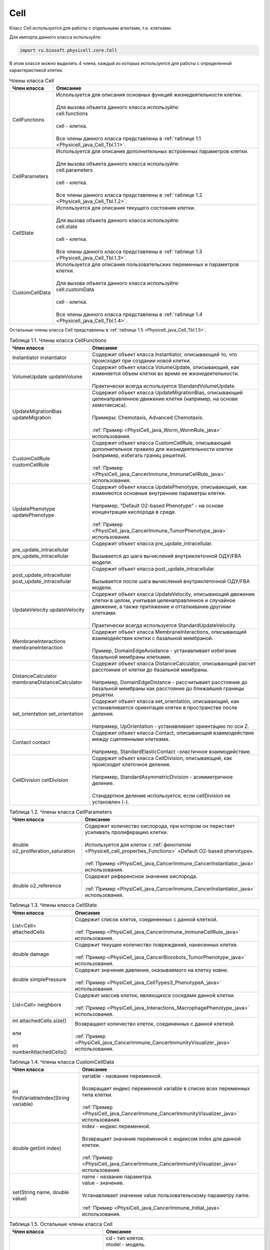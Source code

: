 .. _PhysiCell_java_Cell:

Cell
====

.. role:: raw-html(raw)
   :format: html

.. raw:: html

    <style>
    table {
        border-collapse: collapse;
        width: 100%;
        background-color: white;
        table-layout: fixed;
    }
    th, td {
        border: 1px solid #dddddd;
        text-align: left;
        padding: 8px;
        word-wrap: break-word;
        overflow-wrap: break-word;
        hyphens: auto;
        -webkit-hyphens: auto;
        -moz-hyphens: auto;
        white-space: normal;
    }
    td p {
        word-wrap: break-word;
        overflow-wrap: break-word;
        word-break: break-all;
        hyphens: auto;
        -webkit-hyphens: auto;
        -moz-hyphens: auto;
        white-space: normal;
        margin: 0; /* убираем лишние отступы, если нужно */
    }
    /* ДОБАВЬТЕ ЭТИ СТИЛИ — КЛЮЧЕВОЕ ИЗМЕНЕНИЕ! */
    .line-block,
    .line-block .line {
        white-space: normal !important;
        word-wrap: break-word !important;
        overflow-wrap: break-word !important;
        hyphens: auto !important;
        -webkit-hyphens: auto !important;
        -moz-hyphens: auto !important;
    }
    tr:nth-child(even) {
        background-color: white;
    }
    th {
        background-color: #2980B9;
        color: white;
    }
    .table-bottom-margin {
        margin-top: 20px;
    }
    </style>

Класс Cell используется для работы с отдельными агентами, т.е. клетками.

Для импорта данного класса используйте:

.. code-block:: text

   import ru.biosoft.physicell.core.Cell

В этом классе можно выделить 4 члена, каждый из которых используется для работы с определенной характеристикой клетки.

.. list-table::  Члены класса Cell
   :header-rows: 1

   * - Член класса
     - Описание

   * - CellFunctions
     - | Используется для описания основных функций жизнедеятельности клетки.
       |
       | Для вызова объекта данного класса используйте:
       | cell.functions
       |
       | cell - клетка.
       |
       | Все члены данного класса представлены в :ref:`таблице 1.1 <Physicell_java_Cell_Tbl.1.1>`.
   * - CellParameters
     - | Используется для описания дополнительных встроенных параметров клетки.
       |
       | Для вызова объекта данного класса используйте:
       | cell.parameters
       |
       | cell - клетка.
       |
       | Все члены данного класса представлены в :ref:`таблице 1.2 <Physicell_java_Cell_Tbl.1.2>`.
   * - CellState
     - | Используется для описания текущего состояния клетки.
       |
       | Для вызова объекта данного класса используйте:
       | cell.state
       |
       | cell - клетка.
       |
       | Все члены данного класса представлены в :ref:`таблице 1.3 <Physicell_java_Cell_Tbl.1.3>`.
   * - CustomCellData
     - | Используется для описания пользовательских переменных и параметров клетки.
       | 
       | Для вызова объекта данного класса используйте:
       | cell.customData
       |
       | cell - клетка.
       |
       | Все члены данного класса представлены в :ref:`таблице 1.4 <Physicell_java_Cell_Tbl.1.4>`.

Остальные члены класса Cell представлены в :ref:`таблице 1.5 <Physicell_java_Cell_Tbl.1.5>`.

.. _Physicell_java_Cell_Tbl.1.1:

.. list-table:: Таблица 1.1. Члены класса CellFunctions
   :header-rows: 1

   * - Член класса
     - Описание

   * - Instantiator instantiator
     - Содержит объект класса Instantiator, описывающий то, что происходит при создании новой клетки.
   * - VolumeUpdate updateVolume
     - | Содержит объект класса VolumeUpdate, описывающий, как изменяется объем клетки во время ее жизнедеятельности.
       |
       | Практически всегда используется StandardVolumeUpdate.
   * - UpdateMigrationBias updateMigration
     - | Содержит объект класса UpdateMigrationBias, описывающий целенаправленное движение клетки (например, на основе хемотаксиса).
       |
       | Примеры: Chemotaxis, Advanced Chemotaxis.
       |
       | :ref:`Пример <PhysiCell_java_Worm_WormRule_java>` использования.
   * - CustomCellRule customCellRule
     - | Содержит объект класса CustomCellRule, описывающий дополнительное правило для жизнедеятельности клетки (например, избегать границ решетки). 
       |
       | :ref:`Пример <PhysiCell_java_CancerImmune_ImmuneCellRule_java>` использования.
   * - UpdatePhenotype updatePhenotype
     - | Содержит объект класса UpdatePhenotype, описывающий, как изменяются основные внутренние параметры клетки.
       |
       | Например, "Default O2-based Phenotype" - на основе концентрации кислорода в среде.
       |
       | :ref:`Пример <PhysiCell_java_CancerImmune_TumorPhenotype_java>` использования.
   * - pre_update_intracellular pre_update_intracellular
     - | Содержит объект класса pre_update_intracellular.
       |
       | Вызывается до шага вычислений внутриклеточной ОДУ/FBA модели.
   * - post_update_intracellular post_update_intracellular
     - | Содержит объект класса post_update_intracellular.
       |
       | Вызывается после шага вычислений внутриклеточной ОДУ/FBA модели.
   * - UpdateVelocity updateVelocity
     - | Содержит объект класса UpdateVelocity, описывающий движение клетки в целом, учитывая целенаправленное и случайное движение, а также притяжение и отталкивание другими клетками.
       |
       | Практически всегда используется StandardUpdateVelocity.
   * - MembraneInteractions membraneInteraction
     - | Содержит объект класса MembraneInteractions, описывающий взаимодействие клетки с базальной мембраной.
       |
       | Пример, DomainEdgeAvoidance - устанавливает избегание базальной мембраны клетками.
   * - DistanceCalculator membraneDistanceCalculator
     - | Содержит объект класса DistanceCalculator, описывающий расчет расстояния от клетки до базальной мембраны.
       |
       | Например, DomainEdgeDistance - рассчитывает расстояние до базальной мембраны как расстояние до ближайшей границы решетки.
   * - set_orientation set_orientation
     - | Содержит объект класса set_orientation, описывающий, как устанавливается ориентация клетки в пространстве после деления.
       |
       | Например, UpOrientation - устанавливает ориентацию по оси Z.
   * - Contact contact
     - | Содержит объект класса Contact, описывающий взаимодействие между сцепленными клетками.
       |
       | Например, StandardElasticContact  -эластичное взаимодействие.
   * - CellDivision cellDivision
     - | Содержит объект класса CellDivision, описывающий, как происходит клеточное деление.
       |
       | Например, StandardAsymmetricDivision - асимметричное деление.
       |
       | Стандартное деление используется, если cellDivision не установлен (-).

.. _Physicell_java_Cell_Tbl.1.2:

.. list-table:: Таблица 1.2. Члены класса CellParameters
   :header-rows: 1

   * - Член класса
     - Описание

   * - double o2_proliferation_saturation
     - | Содержит количество кислорода, при котором он перестает усиливать пролиферацию клетки.
       |
       | Используется для клеток с :ref:`фенотипом <Physicell_cell_properties_Functions>` «Default O2-based phenotype».
       |
       | :ref:`Пример <PhysiCell_java_CancerImmune_CancerInstantiator_java>` использования.
   * - double o2_reference
     - | Содержит референсное значение кислорода.
       |
       | :ref:`Пример <PhysiCell_java_CancerImmune_CancerInstantiator_java>` использования.

.. _Physicell_java_Cell_Tbl.1.3:

.. list-table:: Таблица 1.3. Члены класса CellState
   :header-rows: 1

   * - Член класса
     - Описание

   * - List<Cell> attachedCells
     - | Содержит список клеток, соединенных с данной клеткой.
       |
       | :ref:`Пример <PhysiCell_java_CancerImmune_ImmuneCellRule_java>` использования.
   * - double damage
     - | Содержит текущее количество повреждений, нанесенных клетке.
       |
       | :ref:`Пример <PhysiCell_java_CancerBiorobots_TumorPhenotype_java>` использования.
   * - double simplePressure
     - | Содержит значение давления, оказываемого на клетку извне.
       |
       | :ref:`Пример <PhysiCell_java_CellTypes3_PhenotypeA_java>` использования.
   * - List<Cell> neighbors
     - | Содержит массив клеток, являющихся соседями данной клетки.
       |
       | :ref:`Пример <PhysiCell_java_Interactions_MacrophagePhenotype_java>` использования.
   * - | int attachedCells.size()
       |
       | или
       |
       | int numberAttachedCells()
     - | Возвращают количество клеток, соединенных с данной клеткой.
       |
       | :ref:`Пример <PhysiCell_java_CancerImmune_CancerImmunityVisualizer_java>` использования.

.. _Physicell_java_Cell_Tbl.1.4:

.. list-table:: Таблица 1.4. Члены класса CustomCellData
   :header-rows: 1

   * - Член класса
     - Описание

   * - int findVariableIndex(String variable)
     - | variable - название переменной.
       |
       | Возвращает индекс переменной variable в списке всех переменных типа клетки.
       |
       | :ref:`Пример <PhysiCell_java_CancerImmune_CancerImmunityVisualizer_java>` использования.
   * - double get(int index)
     - | index - индекс переменной.
       |
       | Возвращает значение переменной с индексом index для данной клетки.
       |
       | :ref:`Пример <PhysiCell_java_CancerImmune_CancerImmunityVisualizer_java>` использования.
   * - set(String name, double value)
     - | name - название параметра.
       | value - значение.
       |
       | Устанавливает значение value пользовательскому параметру name.
       |
       | :ref:`Пример <PhysiCell_java_CancerImmune_Initial_java>` использования.

.. _Physicell_java_Cell_Tbl.1.5:

.. list-table:: Таблица 1.5. Остальные члены класса Cell
   :header-rows: 1

   * - Член класса
     - Описание

   * - Cell cell = new Cell(CellDefinition cd, Model model)
     - | cd - тип клеток.
       | model - модель.
       |
       | Создает новую клетку cell типа cd в модели model.
       |
       | :ref:`Пример <PhysiCell_java_CancerImmune_CancerInstantiator_java>` использования.
   * - double[] position
     - | Содержит трехмерный вектор - координаты клетки.
       |
       | :ref:`Пример <PhysiCell_java_CancerImmune_AdhesionContact_java>` использования.
   * - double[] velocity
     - | Содержит трехмерный вектор - скорость клетки.
       |
       | :ref:`Пример <PhysiCell_java_CancerImmune_AdhesionContact_java>` использования.
   * - int type
     - | Содержит числовой код типа данной клетки.
       |
       | :ref:`Пример <PhysiCell_java_CancerImmune_CancerImmunityVisualizer_java>` использования.
   * - int ID
     - | Содержит автоматически сгенерированный идентификатор клетки.
       |
       | :ref:`Пример <PhysiCell_java_Heterogeneity_Report_java>` использования.
   * - String typeName
     - | Содержит название типа клеток, к которому относится данная клетка.
       |
       | :ref:`Пример <PhysiCell_java_Interactions_BacterialPhenotype_java>` использования.
   * - static detachCells(Cell cell1, Cell cell2)
     - | cell1 - клетка.
       | cell2 - клетка.
       |
       | Расцепляет клетки cell1 и cell2.
       |
       | :ref:`Пример <PhysiCell_java_CancerImmune_AdhesionContact_java>` использования.
   * - static attachcCells(Cell cell1, Cell cell2)
     - | cell1 - клетка.
       | cell2 - клетка.
       |
       | Сцепляет клетки cell1 и cell2.
       |
       | :ref:`Пример <PhysiCell_java_CancerImmune_ImmuneCellRule_java>` использования.
   * - static createCell(CellDefinition cd, Model model, double[] position)
     - | cd - тип клеток.
       | model - модель.
       | position - координаты клетки.
       |
       | Создает клетку типа cd в модели model в точке position.
       |
       | :ref:`Пример <PhysiCell_java_CancerImmune_ImmunityEvent_java>` использования.
   * - Microenvironment getMicroenvironment()
     - | Возвращает среду, в которой сущетсвует клетка.
       |
       | :ref:`Пример <PhysiCell_java_CancerImmune_ImmuneCellMotility_java>` использования.
   * - double nearest_gradient(int index)
     - | index - индекс субстрата.
       |
       | Возвращает значение градиента плотности субстрата с индексом index в ближайшей к клетке ячейке решетки.
       |
       | :ref:`Пример <PhysiCell_java_CancerImmune_ImmuneCellMotility_java>` использования.
   * - startDeath(int index)
     - | index - индекс типа клеточной смерти.
       |
       | Запускает клеточную смерть с индексом index.
       |
       | :ref:`Пример <PhysiCell_java_CancerImmune_ImmuneCellRule_java>` использования.
   * - List<Cell> cells_in_my_container()
     - | Возвращает список клеток в ячейке данной клетки.
       |
       | :ref:`Пример <PhysiCell_java_CancerImmune_ImmuneCellRule_java>` использования.
   * - removeAllAttachedCells()
     - | Отсоединяет все клетки, прикрепленные к данной клетке.
       |
       | :ref:`Пример <PhysiCell_java_CancerBiorobots_CargoPhenotype_java>` использования.
   * - Model getModel()
     - | Возвращает модель, в которой находится данная клетка.
       | 
       | :ref:`Пример <PhysiCell_java_CancerImmune_ImmuneCellMotility_java>` использования.
   * - double[] nearest_density_vector()
     - | Возвращает массив плотностей всех субстратов в ячейке решетки, где находится данная клетка.
       |
       | :ref:`Пример <PhysiCell_java_CellTypes3_PhenotypeA_java>` использования.
   * - ingestCell(Cell cell)
     - | cell - клетка.
       |
       | Клетка, к которой был применен данный метод, поглощает клетку cell.
       |
       | :ref:`Пример <PhysiCell_java_PredatorPreyFarmer_PredatorPhenotype_java>` использования.
   * - double nearestGradient(String substrate)
     - | substrate - название субстрата.
       |
       | Возвращает градиент субстрата substrate в ячейке решетки, в которой находится данная клетка.
       |
       | :ref:`Пример <PhysiCell_java_PredatorPreyFarmer_WeightedMotility_java>` использования.
   * - lyseCell()
     - | Активирует лизис данной клетки.
       |
       | :ref:`Пример <PhysiCell_java_VirusMacrophage_Epithelial_java>` использования.
   * - int get_current_mechanics_voxel_index()
     - | Возвращает номер ячейки, в которой находится данная клетка.
       |
       | :ref:`Пример <PhysiCell_java_VirusMacrophage_Macrophage_java>` использования.
   * - CellContainer get_container()
     - | Возвращает объект, обрабатывающий положение данной клетки в решетке.
       |
       | :ref:`Пример <PhysiCell_java_VirusMacrophage_Macrophage_java>` использования.
   * - static boolean isNeighborVoxel(Cell cell, double[] coordinates, double[] center, int index)
     - | cell - клетка.
       | coordinates - координаты клетки.
       | center - центр ячейки среды.
       | index - индекс ячейки среды.
       |
       | Возвращает true, если ячейка среды с индексом index с центром в точке center является соседней* с клеткой cell, находящейся в точке coordinates.
       |
       | \*Под соседством подразумевается, что клетка может взаимодействовать с клетками в этих ячейках.
       |
       | :ref:`Пример <PhysiCell_java_VirusMacrophage_Macrophage_java>` использования.
   * - List<Cell> nearby_interacting_cells()
     - | Возвращает массив клеток, являющихся соседями и находящихся достаточно близко для взаимодействия с данной клеткой. 
       |
       | :ref:`Пример <PhysiCell_java_Worm_WormRule_java>` использования.